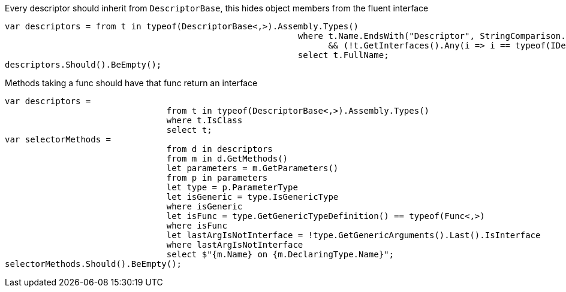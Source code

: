 Every descriptor should inherit from `DescriptorBase`, this hides object members from the fluent interface

[source, csharp]
----
var descriptors = from t in typeof(DescriptorBase<,>).Assembly.Types()
							  where t.Name.EndsWith("Descriptor", StringComparison.Ordinal) && t.IsClass
								&& (!t.GetInterfaces().Any(i => i == typeof(IDescriptor)))
							  select t.FullName;
descriptors.Should().BeEmpty();
----
Methods taking a func should have that func return an interface

[source, csharp]
----
var descriptors =
				from t in typeof(DescriptorBase<,>).Assembly.Types()
				where t.IsClass
				select t;
var selectorMethods =
				from d in descriptors
				from m in d.GetMethods()
				let parameters = m.GetParameters()
				from p in parameters
				let type = p.ParameterType
				let isGeneric = type.IsGenericType
				where isGeneric
				let isFunc = type.GetGenericTypeDefinition() == typeof(Func<,>)
				where isFunc
				let lastArgIsNotInterface = !type.GetGenericArguments().Last().IsInterface
				where lastArgIsNotInterface
				select $"{m.Name} on {m.DeclaringType.Name}";
selectorMethods.Should().BeEmpty();
----

